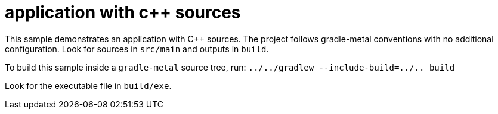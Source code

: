 = application with c++ sources

This sample demonstrates an application with C++ sources.
The project follows gradle-metal conventions with no additional configuration.
Look for sources in `src/main` and outputs in `build`.

To build this sample inside a `gradle-metal` source tree, run: `../../gradlew --include-build=../.. build`

Look for the executable file in `build/exe`.